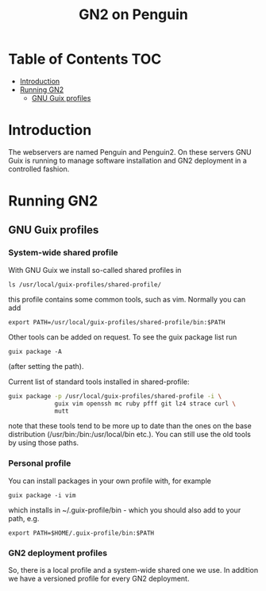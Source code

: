 #+TITLE: GN2 on Penguin

* Table of Contents                                                     :TOC:
 - [[#introduction][Introduction]]
 - [[#running-gn2][Running GN2]]
   - [[#gnu-guix-profiles][GNU Guix profiles]]

* Introduction

The webservers are named Penguin and Penguin2. On these servers GNU
Guix is running to manage software installation and GN2 deployment in
a controlled fashion.

* Running GN2

** GNU Guix profiles

*** System-wide shared profile

With GNU Guix we install so-called shared profiles in

: ls /usr/local/guix-profiles/shared-profile/

this profile contains some common tools, such as vim. Normally
you can add

: export PATH=/usr/local/guix-profiles/shared-profile/bin:$PATH

Other tools can be added on request. To see the guix package list run

: guix package -A

(after setting the path).

Current list of standard tools installed in shared-profile:

#+begin_src sh
guix package -p /usr/local/guix-profiles/shared-profile -i \
             guix vim openssh mc ruby pfff git lz4 strace curl \
             mutt
#+end_src

note that these tools tend to be more up to date than the ones on the
base distribution (/usr/bin:/bin:/usr/local/bin etc.). You can still
use the old tools by using those paths.

*** Personal profile

You can install packages in your own profile with, for example

: guix package -i vim

which installs in ~/.guix-profile/bin - which you should also
add to your path, e.g.

: export PATH=$HOME/.guix-profile/bin:$PATH

*** GN2 deployment profiles

So, there is a local profile and a system-wide shared one we use.  In
addition we have a versioned profile for every GN2 deployment.
